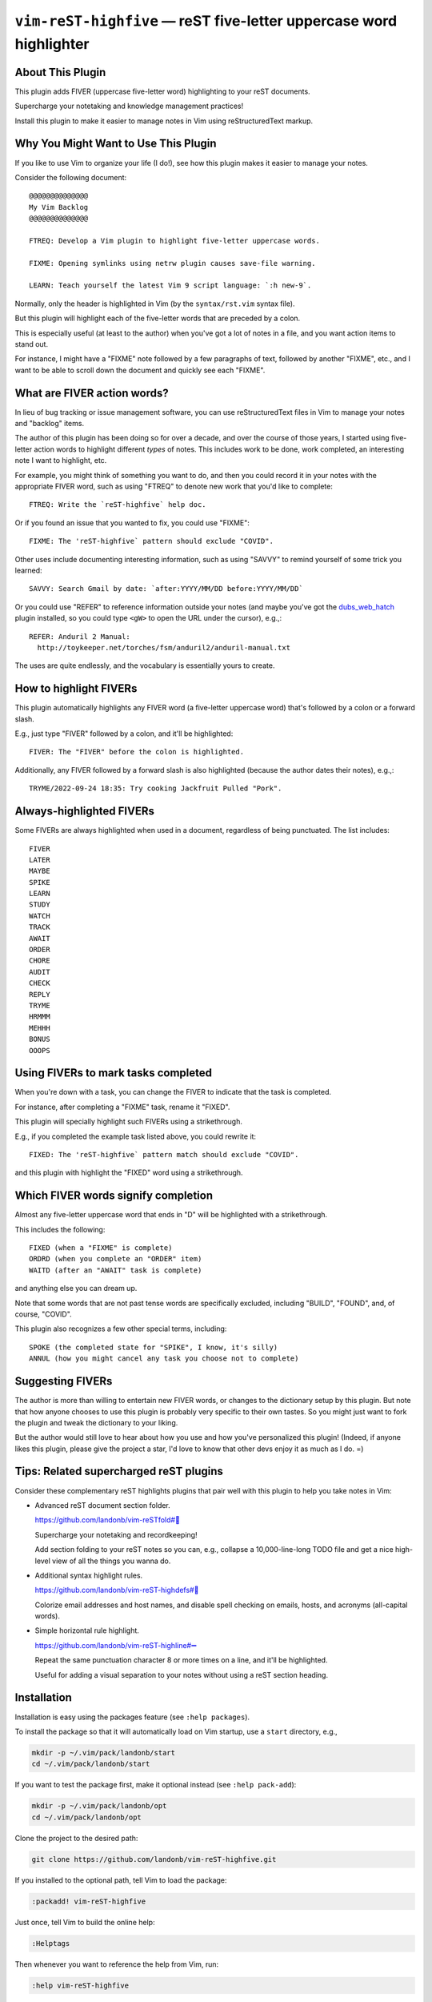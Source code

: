 ###########################################################################
``vim-reST-highfive`` |em_dash| reST five-letter uppercase word highlighter
###########################################################################

.. |em_dash| unicode:: 0x2014 .. em dash

About This Plugin
=================

This plugin adds FIVER (uppercase five-letter word) highlighting
to your reST documents.

Supercharge your notetaking and knowledge management practices!

Install this plugin to make it easier to manage notes in Vim
using reStructuredText markup.

Why You Might Want to Use This Plugin
=====================================

If you like to use Vim to organize your life (I do!),
see how this plugin makes it easier to manage your notes.

Consider the following document::

  @@@@@@@@@@@@@@
  My Vim Backlog
  @@@@@@@@@@@@@@

  FTREQ: Develop a Vim plugin to highlight five-letter uppercase words.

  FIXME: Opening symlinks using netrw plugin causes save-file warning.

  LEARN: Teach yourself the latest Vim 9 script language: `:h new-9`.

Normally, only the header is highlighted in Vim (by the ``syntax/rst.vim``
syntax file).

But this plugin will highlight each of the five-letter words that are
preceded by a colon.

This is especially useful (at least to the author) when you've got a
lot of notes in a file, and you want action items to stand out.

For instance, I might have a "FIXME" note followed by a few paragraphs
of text, followed by another "FIXME", etc., and I want to be able to
scroll down the document and quickly see each "FIXME".

What are FIVER action words?
============================

In lieu of bug tracking or issue management software, you can use
reStructuredText files in Vim to manage your notes and "backlog"
items.

The author of this plugin has been doing so for over a decade, and
over the course of those years, I started using five-letter action
words to highlight different *types* of notes. This includes work
to be done, work completed, an interesting note I want to highlight,
etc.

For example, you might think of something you want to do, and then
you could record it in your notes with the appropriate FIVER word,
such as using "FTREQ" to denote new work that you'd like to complete::

  FTREQ: Write the `reST-highfive` help doc.

Or if you found an issue that you wanted to fix, you could use "FIXME"::

  FIXME: The 'reST-highfive` pattern should exclude "COVID".

Other uses include documenting interesting information, such as using
"SAVVY" to remind yourself of some trick you learned::

  SAVVY: Search Gmail by date: `after:YYYY/MM/DD before:YYYY/MM/DD`

Or you could use "REFER" to reference information outside your notes
(and maybe you've got the `dubs_web_hatch
<https://github.com/landonb/dubs_web_hatch>`__ plugin installed, so you
could type ``<gW>`` to open the URL under the cursor), e.g.,::

  REFER: Anduril 2 Manual:
    http://toykeeper.net/torches/fsm/anduril2/anduril-manual.txt

The uses are quite endlessly, and the vocabulary is essentially
yours to create.

How to highlight FIVERs
=======================

This plugin automatically highlights any FIVER word (a five-letter
uppercase word) that's followed by a colon or a forward slash.

E.g., just type "FIVER" followed by a colon, and it'll be highlighted::

  FIVER: The "FIVER" before the colon is highlighted.

Additionally, any FIVER followed by a forward slash is also highlighted
(because the author dates their notes), e.g.,::

  TRYME/2022-09-24 18:35: Try cooking Jackfruit Pulled "Pork".

Always-highlighted FIVERs
=========================

Some FIVERs are always highlighted when used in a document, regardless
of being punctuated. The list includes::

  FIVER
  LATER
  MAYBE
  SPIKE
  LEARN
  STUDY
  WATCH
  TRACK
  AWAIT
  ORDER
  CHORE
  AUDIT
  CHECK
  REPLY
  TRYME
  HRMMM
  MEHHH
  BONUS
  OOOPS

Using FIVERs to mark tasks completed
====================================

When you're down with a task, you can change the FIVER to indicate that
the task is completed.

For instance, after completing a "FIXME" task, rename it "FIXED".

This plugin will specially highlight such FIVERs using a strikethrough.

E.g., if you completed the example task listed above, you could rewrite
it::

  FIXED: The 'reST-highfive` pattern match should exclude "COVID".

and this plugin with highlight the "FIXED" word using a strikethrough.

Which FIVER words signify completion
====================================

Almost any five-letter uppercase word that ends in "D" will be highlighted
with a strikethrough.

This includes the following::

  FIXED (when a "FIXME" is complete)
  ORDRD (when you complete an "ORDER" item)
  WAITD (after an "AWAIT" task is complete)

and anything else you can dream up.

Note that some words that are not past tense words are specifically
excluded, including "BUILD", "FOUND", and, of course, "COVID".

This plugin also recognizes a few other special terms, including::

  SPOKE (the completed state for "SPIKE", I know, it's silly)
  ANNUL (how you might cancel any task you choose not to complete)

Suggesting FIVERs
=================

The author is more than willing to entertain new FIVER words, or changes
to the dictionary setup by this plugin. But note that how anyone chooses
to use this plugin is probably very specific to their own tastes. So you
might just want to fork the plugin and tweak the dictionary to your liking.

But the author would still love to hear about how you use and how you've
personalized this plugin! (Indeed, if anyone likes this plugin, please
give the project a star, I'd love to know that other devs enjoy it as
much as I do. =)

Tips: Related supercharged reST plugins
=======================================

Consider these complementary reST highlights plugins that pair
well with this plugin to help you take notes in Vim:

- Advanced reST document section folder.

  `https://github.com/landonb/vim-reSTfold#🙏
  <https://github.com/landonb/vim-reSTfold#🙏>`__

  Supercharge your notetaking and recordkeeping!

  Add section folding to your reST notes so you can,
  e.g., collapse a 10,000-line-long TODO file and get a
  nice high-level view of all the things you wanna do.

- Additional syntax highlight rules.

  `https://github.com/landonb/vim-reST-highdefs#🎨
  <https://github.com/landonb/vim-reST-highdefs#🎨>`__

  Colorize email addresses and host names, and disable spell checking
  on emails, hosts, and acronyms (all-capital words).

- Simple horizontal rule highlight.

  `https://github.com/landonb/vim-reST-highline#➖
  <https://github.com/landonb/vim-reST-highline#➖>`__

  Repeat the same punctuation character 8 or more times on
  a line, and it'll be highlighted.

  Useful for adding a visual separation to your notes without
  using a reST section heading.

Installation
============

Installation is easy using the packages feature (see ``:help packages``).

To install the package so that it will automatically load on Vim startup,
use a ``start`` directory, e.g.,

.. code-block:: bash

    mkdir -p ~/.vim/pack/landonb/start
    cd ~/.vim/pack/landonb/start

If you want to test the package first, make it optional instead
(see ``:help pack-add``):

.. code-block:: bash

    mkdir -p ~/.vim/pack/landonb/opt
    cd ~/.vim/pack/landonb/opt

Clone the project to the desired path:

.. code-block:: bash

    git clone https://github.com/landonb/vim-reST-highfive.git

If you installed to the optional path, tell Vim to load the package:

.. code-block:: vim

   :packadd! vim-reST-highfive

Just once, tell Vim to build the online help:

.. code-block:: vim

   :Helptags

Then whenever you want to reference the help from Vim, run:

.. code-block:: vim

   :help vim-reST-highfive

License
=======

Copyright (c) Landon Bouma. This work is distributed
wholly under CC0 and dedicated to the Public Domain.

https://creativecommons.org/publicdomain/zero/1.0/

